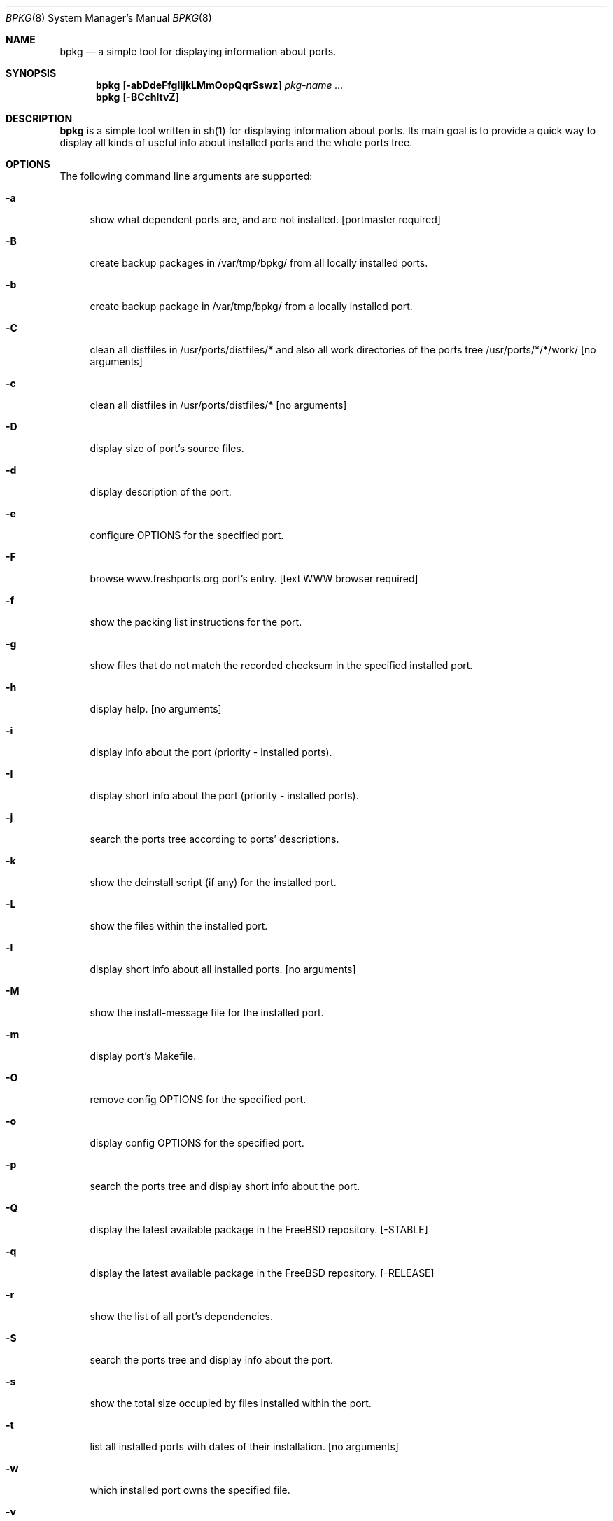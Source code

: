 .\" Copyright (c) 2007-2009 Andy Kosela <akosela@andykosela.com>
.\" All rights reserved.
.\"
.\" Redistribution and use in source and binary forms, with or without
.\" modification, are permitted provided that the following conditions
.\" are met:
.\" 1. Redistributions of source code must retain the above copyright
.\"    notice, this list of conditions and the following disclaimer.
.\" 2. Redistributions in binary form must reproduce the above copyright
.\"    notice, this list of conditions and the following disclaimer in
.\"    the documentation and/or other materials provided with the
.\"    distribution.
.\"
.\" THIS SOFTWARE IS PROVIDED BY THE AUTHOR AND CONTRIBUTORS ``AS IS''
.\" AND ANY EXPRESS OR IMPLIED WARRANTIES, INCLUDING, BUT NOT LIMITED
.\" TO, THE IMPLIED WARRANTIES OF MERCHANTABILITY AND FITNESS FOR A
.\" PARTICULAR PURPOSE ARE DISCLAIMED.  IN NO EVENT SHALL THE AUTHOR OR
.\" CONTRIBUTORS BE LIABLE FOR ANY DIRECT, INDIRECT, INCIDENTAL,
.\" SPECIAL, EXEMPLARY, OR CONSEQUENTIAL DAMAGES (INCLUDING, BUT NOT
.\" LIMITED TO, PROCUREMENT OF SUBSTITUTE GOODS OR SERVICES; LOSS OF
.\" USE, DATA, OR PROFITS; OR BUSINESS INTERRUPTION) HOWEVER CAUSED AND
.\" ON ANY THEORY OF LIABILITY, WHETHER IN CONTRACT, STRICT LIABILITY,
.\" OR TORT (INCLUDING NEGLIGENCE OR OTHERWISE) ARISING IN ANY WAY OUT
.\" OF THE USE OF THIS SOFTWARE, EVEN IF ADVISED OF THE POSSIBILITY OF
.\" SUCH DAMAGE.
.\"
.\"
.Dd December 25, 2009
.Dt BPKG 8
.Os
.Sh NAME
.Nm bpkg
.Nd a simple tool for displaying information about ports.
.Sh SYNOPSIS
.Nm
.Op Fl abDdeFfgIijkLMmOopQqrSswz
.Ar pkg-name ...
.Nm
.Op Fl BCchltvZ
.Pp
.Sh DESCRIPTION
.Nm
is a simple tool written in sh(1) for displaying information about
ports.  Its main goal is to provide a quick way to display all kinds of
useful info about installed ports and the whole ports tree.
.Sh OPTIONS
The following command line arguments are supported:
.Bl -tag -width F1
.It Fl a
show what dependent ports are, and are not installed.  [portmaster
required]
.It Fl B
create backup packages in /var/tmp/bpkg/ from all locally installed
ports.
.It Fl b
create backup package in /var/tmp/bpkg/ from a locally installed port.
.It Fl C
clean all distfiles in /usr/ports/distfiles/* and also all work
directories of the ports tree /usr/ports/*/*/work/  [no arguments]
.It Fl c
clean all distfiles in /usr/ports/distfiles/*  [no arguments]
.It Fl D
display size of port's source files.
.It Fl d
display description of the port.
.It Fl e
configure OPTIONS for the specified port.
.It Fl F
browse www.freshports.org port's entry.  [text WWW browser required]
.It Fl f
show the packing list instructions for the port.
.It Fl g
show files that do not match the recorded checksum in the specified
installed port.
.It Fl h
display help.  [no arguments]
.It Fl i
display info about the port (priority - installed ports).
.It Fl I
display short info about the port (priority - installed ports).
.It Fl j
search the ports tree according to ports' descriptions.
.It Fl k
show the deinstall script (if any) for the installed port.
.It Fl L
show the files within the installed port.
.It Fl l
display short info about all installed ports.  [no arguments]
.It Fl M
show the install-message file for the installed port.
.It Fl m
display port's Makefile.
.It Fl O
remove config OPTIONS for the specified port.
.It Fl o
display config OPTIONS for the specified port.
.It Fl p
search the ports tree and display short info about the port.
.It Fl Q
display the latest available package in the FreeBSD repository.  
[-STABLE]
.It Fl q
display the latest available package in the FreeBSD repository.  
[-RELEASE]
.It Fl r
show the list of all port's dependencies.
.It Fl S
search the ports tree and display info about the port.
.It Fl s
show the total size occupied by files installed within the port.
.It Fl t
list all installed ports with dates of their installation.  [no
arguments]
.It Fl w
which installed port owns the specified file.
.It Fl v
list all installed ports and possible updates.  [no arguments]
.It Fl Z
display all missing dynamic object dependencies.  [no arguments] 
.It Fl z
display dynamic object dependencies for the specified port.
.El
.Sh EXIT STATUS
.Ex -std
.Sh EXAMPLES
The following is an example of a typical usage
of the
.Nm
command:
.Pp
.Dl "plato> bpkg -i foo" 
.Pp
Display info about port foo.
.Pp
.Dl "plato> bpkg -S 'foo[0-9]+$'"
.Pp
Display all ports matching the regular expression.
.Pp
.Dl "plato> bpkg -t | head"
.Pp
Display 10 most recently installed ports.
.Pp
.Dl "plato> bpkg -b 'foo bar'"
.Pp
Create backup packages of foo and bar in /var/tmp/bpkg/ directory.
.Sh SEE ALSO
.Xr pkg_add 1 ,
.Xr pkg_create 1 ,
.Xr pkg_delete 1 ,
.Xr pkg_info 1 ,
.Xr pkg_version 1 ,
.Xr ports 7
.Sh AUTHORS
.An Andy Kosela <akosela@andykosela.com>
